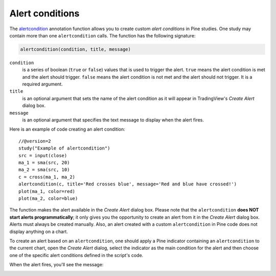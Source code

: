 
Alert conditions
----------------

The 
`alertcondition <https://www.tradingview.com/study-script-reference/#fun_alertcondition>`__ annotation function
allows you to create custom *alert conditions* in Pine studies. One study may contain more than one ``alertcondition`` calls.
The function has the following signature:

.. code-block:: text

    alertcondition(condition, title, message)

``condition``
   is a series of boolean (``true`` or ``false``) values that is used to trigger the alert.
   ``true`` means the alert condition is met and the alert
   should trigger. ``false`` means the alert condition is not met and the alert should not
   trigger. It is a required argument.

``title``
   is an optional argument that sets the name of the alert condition as it will appear in TradingView's *Create Alert* dialog box.

``message``
   is an optional argument that specifies the text message to display
   when the alert fires.

Here is an example of code creating an alert condition::

    //@version=2
    study("Example of alertcondition")
    src = input(close)
    ma_1 = sma(src, 20)
    ma_2 = sma(src, 10)
    c = cross(ma_1, ma_2)
    alertcondition(c, title='Red crosses blue', message='Red and blue have crossed!')
    plot(ma_1, color=red)
    plot(ma_2, color=blue)

The function makes the alert available in the *Create Alert*
dialog box. Please note that the ``alertcondition`` **does NOT start alerts programmatically**; 
it only gives you the opportunity to create an alert from it 
in the *Create Alert* dialog box. Alerts must always be created manually.
Also, an alert created with a custom ``alertcondition`` in Pine
code does not display anything on a chart.

To create an alert based on an ``alertcondition``, one should apply a Pine indicator 
containing an ``alertcondition`` to the current chart, open the *Create Alert*
dialog, select the indicator as the main condition for the alert and then
choose one of the specific alert conditions defined in the script's code.

.. image:: images/Alertcondition_1.png


When the alert fires, you'll see the message:

.. image:: images/Alertcondition_2.png


